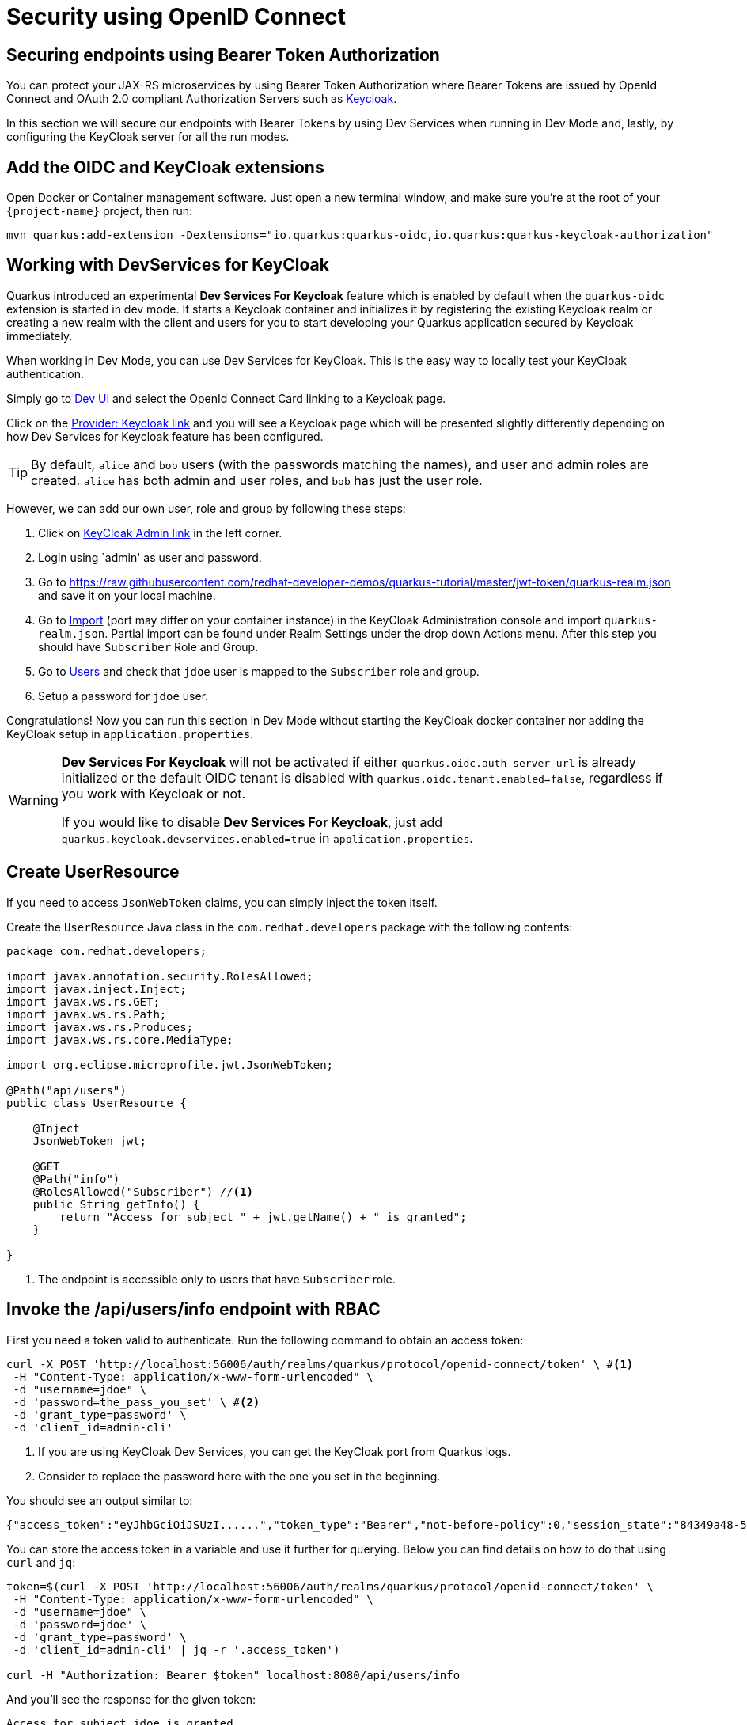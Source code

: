 = Security using OpenID Connect

== Securing endpoints using Bearer Token Authorization

You can protect your JAX-RS microservices by using Bearer Token Authorization where Bearer Tokens are issued by OpenId Connect and OAuth 2.0 compliant Authorization Servers such as https://www.keycloak.org/about.html[Keycloak].

In this section we will secure our endpoints with Bearer Tokens by using Dev Services when running in Dev Mode and, lastly, by configuring the KeyCloak server for all the run modes.


== Add the OIDC and KeyCloak extensions

Open Docker or Container management software. Just open a new terminal window, and make sure you’re at the root of your `{project-name}` project, then run:

[.console-input]
[source,bash,subs="+macros,+attributes"]
----
mvn quarkus:add-extension -Dextensions="io.quarkus:quarkus-oidc,io.quarkus:quarkus-keycloak-authorization"
----

== Working with DevServices for KeyCloak
Quarkus introduced an experimental *Dev Services For Keycloak* feature which is enabled by default when the `quarkus-oidc` extension is started in dev mode. It starts a Keycloak container and initializes it by registering the existing Keycloak realm or creating a new realm with the client and users for you to start developing your Quarkus application secured by Keycloak immediately.

When working in Dev Mode, you can use Dev Services for KeyCloak. This is the easy way to locally test your KeyCloak authentication.

Simply go to http://localhost:8080/q/dev/[Dev UI] and select the OpenId Connect Card linking to a Keycloak page.

Click on the http://localhost:8080/q/dev/io.quarkus.quarkus-oidc/provider[Provider: Keycloak link] and you will see a Keycloak page which will be presented slightly differently depending on how Dev Services for Keycloak feature has been configured.

TIP: By default, `alice` and `bob` users (with the passwords matching the names), and user and admin roles are created. 
`alice` has both admin and user roles, and `bob` has just the user role.

However, we can add our own user, role and group by following these steps:

. Click on http://localhost:55105/auth[KeyCloak Admin link] in the left corner.
. Login using `admin' as user and password.
. Go to https://raw.githubusercontent.com/redhat-developer-demos/quarkus-tutorial/master/jwt-token/quarkus-realm.json and save it on your local machine.
. Go to http://localhost:65079/admin/master/console/#/quarkus/realm-settings[Import] (port may differ on your container instance) in the KeyCloak Administration console and import `quarkus-realm.json`. Partial import can be found under Realm Settings under the drop down Actions menu.
After this step you should have `Subscriber` Role and Group.
. Go to http://localhost:55105/auth/admin/master/console/#/realms/quarkus/users[Users] and check that `jdoe` user is mapped to the `Subscriber` role and group. 
. Setup a password for `jdoe` user.

Congratulations! Now you can run this section in Dev Mode without starting the KeyCloak docker container nor adding the KeyCloak setup in `application.properties`.
[WARNING]
====
*Dev Services For Keycloak* will not be activated if either `quarkus.oidc.auth-server-url` is already initialized or the default OIDC tenant is disabled with `quarkus.oidc.tenant.enabled=false`, regardless if you work with Keycloak or not.

If you would like to disable *Dev Services For Keycloak*, just add `quarkus.keycloak.devservices.enabled=true` in `application.properties`.
====

== Create UserResource

If you need to access `JsonWebToken` claims, you can simply inject the token itself.

Create the `UserResource` Java class in the `com.redhat.developers` package with the following contents:

[.console-input]
[source,java]
----
package com.redhat.developers;

import javax.annotation.security.RolesAllowed;
import javax.inject.Inject;
import javax.ws.rs.GET;
import javax.ws.rs.Path;
import javax.ws.rs.Produces;
import javax.ws.rs.core.MediaType;

import org.eclipse.microprofile.jwt.JsonWebToken;

@Path("api/users")
public class UserResource {

    @Inject
    JsonWebToken jwt;

    @GET
    @Path("info")
    @RolesAllowed("Subscriber") //<1>
    public String getInfo() {
        return "Access for subject " + jwt.getName() + " is granted";
    }

}
----
<1> The endpoint is accessible only to users that have `Subscriber` role.

== Invoke the /api/users/info endpoint with RBAC

First you need a token valid to authenticate. Run the following command to obtain an access token:

[.console-input]
[source,bash]
----
curl -X POST 'http://localhost:56006/auth/realms/quarkus/protocol/openid-connect/token' \ #<1>
 -H "Content-Type: application/x-www-form-urlencoded" \  
 -d "username=jdoe" \
 -d 'password=the_pass_you_set' \ #<2>
 -d 'grant_type=password' \ 
 -d 'client_id=admin-cli'
----
<1> If you are using KeyCloak Dev Services, you can get the KeyCloak port from Quarkus logs.
<2> Consider to replace the password here with the one you set in the beginning.

You should see an output similar to:

[source,bash]
----
{"access_token":"eyJhbGciOiJSUzI......","token_type":"Bearer","not-before-policy":0,"session_state":"84349a48-55ea-4c25-88cd-d26a775c8c67","scope":"email profile"}
----

You can store the access token in a variable and use it further for querying. 
Below you can find details on how to do that using `curl` and `jq`:

[.console-input]
[source,bash]
----
token=$(curl -X POST 'http://localhost:56006/auth/realms/quarkus/protocol/openid-connect/token' \
 -H "Content-Type: application/x-www-form-urlencoded" \
 -d "username=jdoe" \
 -d 'password=jdoe' \
 -d 'grant_type=password' \
 -d 'client_id=admin-cli' | jq -r '.access_token')

curl -H "Authorization: Bearer $token" localhost:8080/api/users/info
----

And you’ll see the response for the given token:

[.console-output]
[source,text]
----
Access for subject jdoe is granted
----

== Access UserResource with an invalid token

Run the following command:

[.console-input]
[source,bash]
----
token=$(curl https://raw.githubusercontent.com/redhat-developer-demos/quarkus-tutorial/master/jwt-token/quarkus.jwt.token -s)
curl -v -H "Authorization: Bearer $token" localhost:8080/api/users/info
----

And you’ll see the `401 Forbidden` response.

[.console-output]
[source,text]
----
*   Trying ::1...
* TCP_NODELAY set
* Connection failed
* connect to ::1 port 8080 failed: Connection refused
*   Trying 127.0.0.1...
* TCP_NODELAY set
* Connected to localhost (127.0.0.1) port 8080 (#0)
> GET /secure/claim HTTP/1.1
> Host: localhost:8080
> User-Agent: curl/7.64.1
> Accept: */*
> Authorization: Bearer eyJraWQiOiJcL3ByaXZhdGVLZXkucGVtIiwidHlwIjoiSldUIiwiYWxnIjoiUlMyNTYifQ.eyJzdWIiOiJqZG9lLXVzaW5nLWp3dC1yYmFjIiwiYXVkIjoidXNpbmctand0LXJiYWMiLCJ1cG4iOiJqZG9lQHF1YXJrdXMuaW8iLCJiaXJ0aGRhdGUiOiIyMDAxLTA3LTEzIiwiYXV0aF90aW1lIjoxNTcwMDk0MTcxLCJpc3MiOiJodHRwczpcL1wvcXVhcmt1cy5pb1wvdXNpbmctand0LXJiYWMiLCJyb2xlTWFwcGluZ3MiOnsiZ3JvdXAyIjoiR3JvdXAyTWFwcGVkUm9sZSIsImdyb3VwMSI6Ikdyb3VwMU1hcHBlZFJvbGUifSwiZ3JvdXBzIjpbIkVjaG9lciIsIlRlc3RlciIsIlN1YnNjcmliZXIiLCJncm91cDIiXSwicHJlZmVycmVkX3VzZXJuYW1lIjoiamRvZSIsImV4cCI6MjIwMDgxNDE3MSwiaWF0IjoxNTcwMDk0MTcxLCJqdGkiOiJhLTEyMyJ9.Hzr41h3_uewy-g2B-sonOiBObtcpkgzqmF4bT3cO58v45AIOiegl7HIx7QgEZHRO4PdUtR34x9W23VJY7NJ545ucpCuKnEV1uRlspJyQevfI-mSRg1bHlMmdDt661-V3KmQES8WX2B2uqirykO5fCeCp3womboilzCq4VtxbmM2qgf6ag8rUNnTCLuCgEoulGwTn0F5lCrom-7dJOTryW1KI0qUWHMMwl4TX5cLmqJLgBzJapzc5_yEfgQZ9qXzvsT8zeOWSKKPLm7LFVt2YihkXa80lWcjewwt61rfQkpmqSzAHL0QIs7CsM9GfnoYc0j9po83-P3GJiBMMFmn-vg
> 
< HTTP/1.1 401 Unauthorized
< www-authenticate: Bearer
< content-length: 0
< 
* Connection #0 to host localhost left intact
* Closing connection 0
----

== Add incorrect RBAC to UserResource

[.console-input]
[source,java]
----
package com.redhat.developers;

import javax.annotation.security.RolesAllowed;
import javax.inject.Inject;
import javax.ws.rs.GET;
import javax.ws.rs.Path;
import javax.ws.rs.Produces;
import javax.ws.rs.core.MediaType;

import org.eclipse.microprofile.jwt.JsonWebToken;

@Path("/api/users")
public class UserResource {

    @Inject
    JsonWebToken jwt;

    @GET
    @Path("/info")
    @RolesAllowed("Not-Subscriber")
    public String getInfo() {
        return "Access for subject " + jwt.getName() + " is granted";
    }

}
----

== Invoke the endpoint with incorrect RBAC

Run the following command:

[.console-input]
[source,bash]
----
token=$(curl https://raw.githubusercontent.com/redhat-developer-demos/quarkus-tutorial/master/jwt-token/quarkus.keycloak.jwt.token -s)
curl -v -H "Authorization: Bearer $token" localhost:8080/api/users/info
----

And you’ll see the `403 Forbidden` response.

[.console-output]
[source,text]
----
*   Trying ::1...
* TCP_NODELAY set
* Connected to localhost (::1) port 8080 (#0)
> GET /secure/claim HTTP/1.1
> Host: localhost:8080
> User-Agent: curl/7.64.1
> Accept: */*
> Authorization: Bearer eyJraWQiOiJcL3ByaXZhdGVLZXkucGVtIiwidHlwIjoiSldUIiwiYWxnIjoiUlMyNTYifQ.eyJzdWIiOiJqZG9lLXVzaW5nLWp3dC1yYmFjIiwiYXVkIjoidXNpbmctand0LXJiYWMiLCJ1cG4iOiJqZG9lQHF1YXJrdXMuaW8iLCJiaXJ0aGRhdGUiOiIyMDAxLTA3LTEzIiwiYXV0aF90aW1lIjoxNTcwMDk0MTcxLCJpc3MiOiJodHRwczpcL1wvcXVhcmt1cy5pb1wvdXNpbmctand0LXJiYWMiLCJyb2xlTWFwcGluZ3MiOnsiZ3JvdXAyIjoiR3JvdXAyTWFwcGVkUm9sZSIsImdyb3VwMSI6Ikdyb3VwMU1hcHBlZFJvbGUifSwiZ3JvdXBzIjpbIkVjaG9lciIsIlRlc3RlciIsIlN1YnNjcmliZXIiLCJncm91cDIiXSwicHJlZmVycmVkX3VzZXJuYW1lIjoiamRvZSIsImV4cCI6MjIwMDgxNDE3MSwiaWF0IjoxNTcwMDk0MTcxLCJqdGkiOiJhLTEyMyJ9.Hzr41h3_uewy-g2B-sonOiBObtcpkgzqmF4bT3cO58v45AIOiegl7HIx7QgEZHRO4PdUtR34x9W23VJY7NJ545ucpCuKnEV1uRlspJyQevfI-mSRg1bHlMmdDt661-V3KmQES8WX2B2uqirykO5fCeCp3womboilzCq4VtxbmM2qgf6ag8rUNnTCLuCgEoulGwTn0F5lCrom-7dJOTryW1KI0qUWHMMwl4TX5cLmqJLgBzJapzc5_yEfgQZ9qXzvsT8zeOWSKKPLm7LFVt2YihkXa80lWcjewwt61rfQkpmqSzAHL0QIs7CsM9GfnoYc0j9po83-P3GJiBMMFmn-vg
>
< HTTP/1.1 403 Forbidden
< Content-Length: 9
< Content-Type: application/octet-stream
<
* Connection #0 to host localhost left intact
Forbidden* Closing connection 0
----

== Application Configuration

Although Dev Services are very useful when running Quarkus in Dev Mode, we need to think forward on how the application configuration will be available for production.
This section explains how to persist the security configurations done earlier with Dev Services.

OpenID Connect extension allows you to define the adapter configuration using the `application.properties` file which should be located at the `src/main/resources` directory.
You can simply copy the configuration below to start working with the KeyCloak server:

[.console-input]
[source,java]
----
# OIDC Configuration

quarkus.oidc.auth-server-url=http://localhost:8180/auth/realms/quarkus
quarkus.oidc.client-id=backend-service
quarkus.oidc.credentials.secret=secret
quarkus.oidc.tls.verification=none
quarkus.http.cors=true

# Enable Policy Enforcement
quarkus.keycloak.policy-enforcer.enable=true
----

== Starting and Configuring the Keycloak Server

You can start a Keycloak Server with Docker by running the following command:

[.console-input]
[source,bash,subs="+macros,+attributes"]
----
docker run --name keycloak -e DB_VENDOR=H2 -e KEYCLOAK_USER=admin -e KEYCLOAK_PASSWORD=admin -p 8180:8080 quay.io/keycloak/keycloak:20.0.1
----

Go to http://localhost:8180/auth and use `admin` for user and password.
We will add our own user, role and group by following these steps:

. Click on http://localhost:8180/auth/admin/master/console/#/realms/master/partial-import[Import].
. Import the realm from https://raw.githubusercontent.com/redhat-developer-demos/quarkus-tutorial/master/jwt-token/quarkus-realm.json.
After this step you should have `Subscriber` Role and Group, together with `jdoe` user correctly configured.
